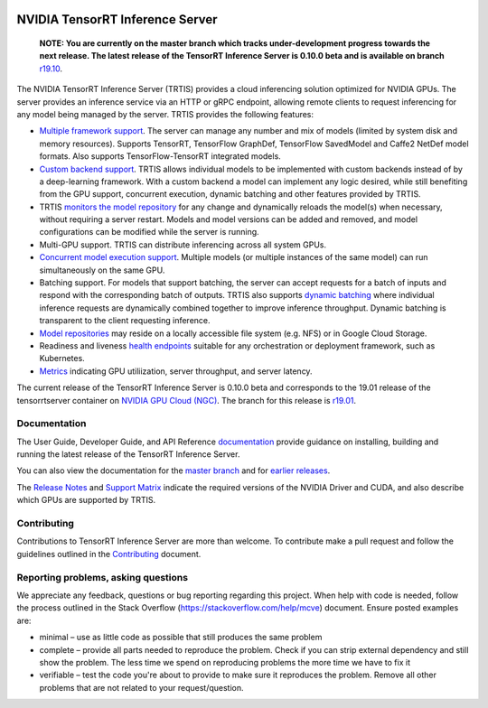 ..
  # Copyright (c) 2018, NVIDIA CORPORATION. All rights reserved.
  #
  # Redistribution and use in source and binary forms, with or without
  # modification, are permitted provided that the following conditions
  # are met:
  #  * Redistributions of source code must retain the above copyright
  #    notice, this list of conditions and the following disclaimer.
  #  * Redistributions in binary form must reproduce the above copyright
  #    notice, this list of conditions and the following disclaimer in the
  #    documentation and/or other materials provided with the distribution.
  #  * Neither the name of NVIDIA CORPORATION nor the names of its
  #    contributors may be used to endorse or promote products derived
  #    from this software without specific prior written permission.
  #
  # THIS SOFTWARE IS PROVIDED BY THE COPYRIGHT HOLDERS ``AS IS'' AND ANY
  # EXPRESS OR IMPLIED WARRANTIES, INCLUDING, BUT NOT LIMITED TO, THE
  # IMPLIED WARRANTIES OF MERCHANTABILITY AND FITNESS FOR A PARTICULAR
  # PURPOSE ARE DISCLAIMED.  IN NO EVENT SHALL THE COPYRIGHT OWNER OR
  # CONTRIBUTORS BE LIABLE FOR ANY DIRECT, INDIRECT, INCIDENTAL, SPECIAL,
  # EXEMPLARY, OR CONSEQUENTIAL DAMAGES (INCLUDING, BUT NOT LIMITED TO,
  # PROCUREMENT OF SUBSTITUTE GOODS OR SERVICES; LOSS OF USE, DATA, OR
  # PROFITS; OR BUSINESS INTERRUPTION) HOWEVER CAUSED AND ON ANY THEORY
  # OF LIABILITY, WHETHER IN CONTRACT, STRICT LIABILITY, OR TORT
  # (INCLUDING NEGLIGENCE OR OTHERWISE) ARISING IN ANY WAY OUT OF THE USE
  # OF THIS SOFTWARE, EVEN IF ADVISED OF THE POSSIBILITY OF SUCH DAMAGE.

|License|

NVIDIA TensorRT Inference Server
================================

    **NOTE: You are currently on the master branch which tracks
    under-development progress towards the next release. The latest
    release of the TensorRT Inference Server is 0.10.0 beta and is
    available on branch** `r19.10
    <https://github.com/NVIDIA/tensorrt-inference-server/tree/r19.01>`_.

.. overview-begin-marker-do-not-remove

The NVIDIA TensorRT Inference Server (TRTIS) provides a cloud
inferencing solution optimized for NVIDIA GPUs. The server provides an
inference service via an HTTP or gRPC endpoint, allowing remote
clients to request inferencing for any model being managed by the
server. TRTIS provides the following features:

* `Multiple framework support
  <https://docs.nvidia.com/deeplearning/sdk/tensorrt-inference-server-master-branch-guide/docs/model_repository.html#framework-model-definition>`_. The
  server can manage any number and mix of models (limited by system
  disk and memory resources). Supports TensorRT, TensorFlow GraphDef,
  TensorFlow SavedModel and Caffe2 NetDef model formats. Also supports
  TensorFlow-TensorRT integrated models.
* `Custom backend support
  <https://docs.nvidia.com/deeplearning/sdk/tensorrt-inference-server-master-branch-guide/docs/model_repository.html#custom-backends>`_. TRTIS
  allows individual models to be implemented with custom backends
  instead of by a deep-learning framework. With a custom backend a
  model can implement any logic desired, while still benefiting from
  the GPU support, concurrent execution, dynamic batching and other
  features provided by TRTIS.
* TRTIS `monitors the model repository
  <https://docs.nvidia.com/deeplearning/sdk/tensorrt-inference-server-master-branch-guide/docs/model_repository.html#modifying-the-model-repository>`_
  for any change and dynamically reloads the model(s) when necessary,
  without requiring a server restart. Models and model versions can be
  added and removed, and model configurations can be modified while
  the server is running.
* Multi-GPU support. TRTIS can distribute inferencing across all
  system GPUs.
* `Concurrent model execution support
  <https://docs.nvidia.com/deeplearning/sdk/tensorrt-inference-server-master-branch-guide/docs/model_configuration.html?highlight=batching#instance-groups>`_. Multiple
  models (or multiple instances of the same model) can run
  simultaneously on the same GPU.
* Batching support. For models that support batching, the server can
  accept requests for a batch of inputs and respond with the
  corresponding batch of outputs. TRTIS also supports `dynamic
  batching
  <https://docs.nvidia.com/deeplearning/sdk/tensorrt-inference-server-master-branch-guide/docs/model_configuration.html?highlight=batching#dynamic-batching>`_
  where individual inference requests are dynamically combined
  together to improve inference throughput. Dynamic batching is
  transparent to the client requesting inference.
* `Model repositories
  <https://docs.nvidia.com/deeplearning/sdk/tensorrt-inference-server-master-branch-guide/docs/model_repository.html#>`_
  may reside on a locally accessible file system (e.g. NFS) or in
  Google Cloud Storage.
* Readiness and liveness `health endpoints
  <https://docs.nvidia.com/deeplearning/sdk/tensorrt-inference-server-master-branch-guide/docs/http_grpc_api.html#health>`_
  suitable for any orchestration or deployment framework, such as
  Kubernetes.
* `Metrics
  <https://docs.nvidia.com/deeplearning/sdk/tensorrt-inference-server-master-branch-guide/docs/metrics.html>`_
  indicating GPU utiliization, server throughput, and server latency.

.. overview-end-marker-do-not-remove

The current release of the TensorRT Inference Server is 0.10.0 beta and
corresponds to the 19.01 release of the tensorrtserver container on
`NVIDIA GPU Cloud (NGC) <https://ngc.nvidia.com>`_. The branch for
this release is `r19.01
<https://github.com/NVIDIA/tensorrt-inference-server/tree/r19.01>`_.

Documentation
-------------

The User Guide, Developer Guide, and API Reference `documentation
<https://docs.nvidia.com/deeplearning/sdk/tensorrt-inference-server-guide/docs/index.html>`_
provide guidance on installing, building and running the latest
release of the TensorRT Inference Server.

You can also view the documentation for the `master branch
<https://docs.nvidia.com/deeplearning/sdk/tensorrt-inference-server-master-branch-guide/docs/index.html>`_
and for `earlier releases
<https://docs.nvidia.com/deeplearning/sdk/inference-server-archived/index.html>`_.

The `Release Notes
<https://docs.nvidia.com/deeplearning/sdk/inference-release-notes/index.html>`_
and `Support Matrix
<https://docs.nvidia.com/deeplearning/dgx/support-matrix/index.html>`_
indicate the required versions of the NVIDIA Driver and CUDA, and also
describe which GPUs are supported by TRTIS.

Contributing
------------

Contributions to TensorRT Inference Server are more than welcome. To
contribute make a pull request and follow the guidelines outlined in
the `Contributing <CONTRIBUTING.md>`_ document.

Reporting problems, asking questions
------------------------------------

We appreciate any feedback, questions or bug reporting regarding this
project. When help with code is needed, follow the process outlined in
the Stack Overflow (https://stackoverflow.com/help/mcve)
document. Ensure posted examples are:

* minimal – use as little code as possible that still produces the
  same problem

* complete – provide all parts needed to reproduce the problem. Check
  if you can strip external dependency and still show the problem. The
  less time we spend on reproducing problems the more time we have to
  fix it

* verifiable – test the code you're about to provide to make sure it
  reproduces the problem. Remove all other problems that are not
  related to your request/question.

.. |License| image:: https://img.shields.io/badge/License-BSD3-lightgrey.svg
   :target: https://opensource.org/licenses/BSD-3-Clause
